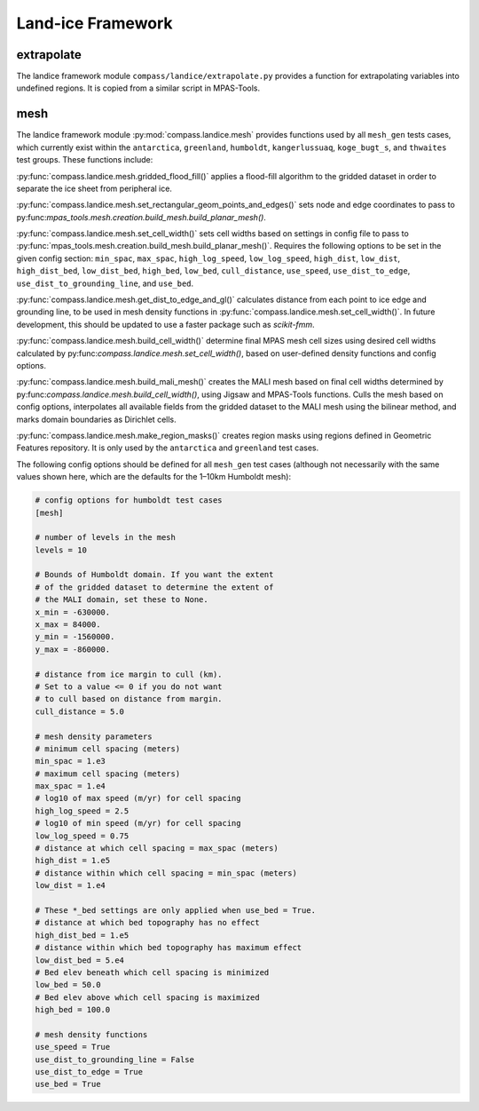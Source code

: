 .. _dev_landice_framework:

Land-ice Framework
==================


extrapolate
~~~~~~~~~~~

The landice framework module ``compass/landice/extrapolate.py`` provides a
function for extrapolating variables into undefined regions.  It is copied
from a similar script in MPAS-Tools.

mesh
~~~~

The landice framework module :py:mod:`compass.landice.mesh` provides functions
used by all ``mesh_gen`` tests cases, which currently exist within the
``antarctica``, ``greenland``, ``humboldt``, ``kangerlussuaq``, ``koge_bugt_s``,
and ``thwaites`` test groups. These functions include:

:py:func:`compass.landice.mesh.gridded_flood_fill()` applies a flood-fill algorithm
to the gridded dataset in order to separate the ice sheet from peripheral ice.

:py:func:`compass.landice.mesh.set_rectangular_geom_points_and_edges()` sets node
and edge coordinates to pass to py:func:`mpas_tools.mesh.creation.build_mesh.build_planar_mesh()`.

:py:func:`compass.landice.mesh.set_cell_width()` sets cell widths based on settings
in config file to pass to :py:func:`mpas_tools.mesh.creation.build_mesh.build_planar_mesh()`.
Requires the following options to be set in the given config section: ``min_spac``,
``max_spac``, ``high_log_speed``, ``low_log_speed``, ``high_dist``, ``low_dist``,
``high_dist_bed``, ``low_dist_bed``, ``high_bed``, ``low_bed``, ``cull_distance``,
``use_speed``, ``use_dist_to_edge``, ``use_dist_to_grounding_line``, and ``use_bed``.

:py:func:`compass.landice.mesh.get_dist_to_edge_and_gl()` calculates distance from
each point to ice edge and grounding line, to be used in mesh density functions in
:py:func:`compass.landice.mesh.set_cell_width()`. In future development,
this should be updated to use a faster package such as `scikit-fmm`.

:py:func:`compass.landice.mesh.build_cell_width()` determine final MPAS mesh cell sizes
using desired cell widths calculated by py:func:`compass.landice.mesh.set_cell_width()`,
based on user-defined density functions and config options.

:py:func:`compass.landice.mesh.build_mali_mesh()` creates the MALI mesh based on final
cell widths determined by py:func:`compass.landice.mesh.build_cell_width()`, using Jigsaw
and MPAS-Tools functions. Culls the mesh based on config options, interpolates
all available fields from the gridded dataset to the MALI mesh using the bilinear
method, and marks domain boundaries as Dirichlet cells.

:py:func:`compass.landice.mesh.make_region_masks()` creates region masks using regions
defined in Geometric Features repository. It is only used by the ``antarctica``
and ``greenland`` test cases.

The following config options should be defined for all ``mesh_gen`` test cases (although
not necessarily with the same values shown here, which are the defaults for the 1–10km
Humboldt mesh):

.. code-block:: cfg

    # config options for humboldt test cases
    [mesh]

    # number of levels in the mesh
    levels = 10

    # Bounds of Humboldt domain. If you want the extent
    # of the gridded dataset to determine the extent of
    # the MALI domain, set these to None.
    x_min = -630000.
    x_max = 84000.
    y_min = -1560000.
    y_max = -860000.

    # distance from ice margin to cull (km).
    # Set to a value <= 0 if you do not want
    # to cull based on distance from margin.
    cull_distance = 5.0

    # mesh density parameters
    # minimum cell spacing (meters)
    min_spac = 1.e3
    # maximum cell spacing (meters)
    max_spac = 1.e4
    # log10 of max speed (m/yr) for cell spacing
    high_log_speed = 2.5
    # log10 of min speed (m/yr) for cell spacing
    low_log_speed = 0.75
    # distance at which cell spacing = max_spac (meters)
    high_dist = 1.e5
    # distance within which cell spacing = min_spac (meters)
    low_dist = 1.e4

    # These *_bed settings are only applied when use_bed = True.
    # distance at which bed topography has no effect
    high_dist_bed = 1.e5
    # distance within which bed topography has maximum effect
    low_dist_bed = 5.e4
    # Bed elev beneath which cell spacing is minimized
    low_bed = 50.0
    # Bed elev above which cell spacing is maximized
    high_bed = 100.0

    # mesh density functions
    use_speed = True
    use_dist_to_grounding_line = False
    use_dist_to_edge = True
    use_bed = True
